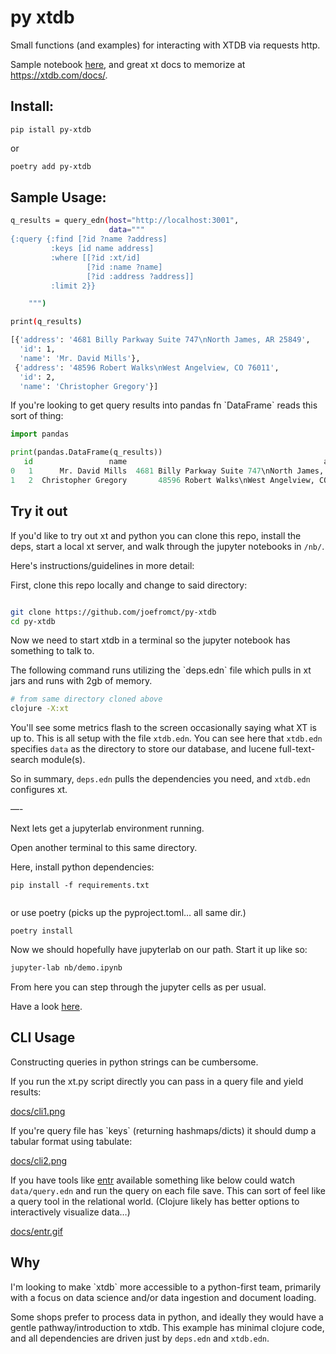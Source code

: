 * py xtdb

Small functions (and examples) for interacting with XTDB via requests http.

Sample notebook [[file:nb/demo.ipynb][here]], and great xt docs to memorize at https://xtdb.com/docs/.

** Install:

#+begin_src shell
pip istall py-xtdb
#+end_src

or

#+begin_src sh
poetry add py-xtdb
#+end_src


** Sample Usage:

#+begin_src sh
q_results = query_edn(host="http://localhost:3001",
                      data="""
{:query {:find [?id ?name ?address]
         :keys [id name address]
         :where [[?id :xt/id]
                 [?id :name ?name]
                 [?id :address ?address]]
         :limit 2}}

    """)

print(q_results)

[{'address': '4681 Billy Parkway Suite 747\nNorth James, AR 25849',
  'id': 1,
  'name': 'Mr. David Mills'},
 {'address': '48596 Robert Walks\nWest Angelview, CO 76011',
  'id': 2,
  'name': 'Christopher Gregory'}]

#+end_src

If you're looking to get query results into pandas fn `DataFrame` reads this
sort of thing:

#+BEGIN_SRC python
import pandas

print(pandas.DataFrame(q_results))
   id                 name                                            address
0   1      Mr. David Mills  4681 Billy Parkway Suite 747\nNorth James, AR ...
1   2  Christopher Gregory       48596 Robert Walks\nWest Angelview, CO 76011

#+END_SRC


** Try it out

If you'd like to try out xt and python you can clone this repo, install the
deps, start a local xt server, and walk through the jupyter notebooks in =/nb/=.

Here's instructions/guidelines in more detail:

First, clone this repo locally and change to said directory:

#+begin_src sh

git clone https://github.com/joefromct/py-xtdb
cd py-xtdb
#+end_src

Now we need to start xtdb in a terminal so the jupyter notebook has something to
talk to.

The following command runs utilizing the `deps.edn` file which pulls in xt jars
and runs with 2gb of memory.

#+begin_src sh
# from same directory cloned above
clojure -X:xt
#+end_src

You'll see some metrics flash to the screen occasionally saying what XT is up
to.  This is all setup with the file =xtdb.edn=.  You can see here that =xtdb.edn=
specifies =data= as the directory to store our database, and lucene full-text-search
module(s).

So in summary, =deps.edn= pulls the dependencies you need, and =xtdb.edn=
configures xt.

----

Next lets get a jupyterlab environment running.

Open another terminal to this same directory.

Here, install python dependencies:

#+begin_src shell
pip install -f requirements.txt

#+end_src

or use poetry (picks up the pyproject.toml... all same dir.)

#+begin_src shell
poetry install
#+end_src

Now we should hopefully have jupyterlab on our path. Start it up like so:

#+begin_src sh
jupyter-lab nb/demo.ipynb
#+end_src

From here you can step through the jupyter cells as per usual.

Have a look [[file:nb/demo.ipynb][here]].


** CLI Usage

Constructing queries in python strings can be cumbersome.

If you run the xt.py script directly you can pass in a query file and yield results:

[[file:docs/cli1.png][docs/cli1.png]]

If you're query file has `keys` (returning hashmaps/dicts) it should dump a
tabular format using tabulate:


[[file:docs/cli2.png][docs/cli2.png]]

If you have tools like [[https://github.com/clibs/entr][entr]] available something like below could watch
=data/query.edn= and run the query on each file save.  This can sort of feel
like a query tool in the relational world.
(Clojure likely has better options to interactively visualize data...)


[[file:docs/entr.gif][docs/entr.gif]]




** Why

I'm looking to make `xtdb` more accessible to a python-first team, primarily
with a focus on data science and/or data ingestion and document loading.

Some shops prefer to process data in python, and ideally they would have a
gentle pathway/introduction to xtdb.  This example has minimal clojure code, and
all dependencies are driven just by =deps.edn= and =xtdb.edn=.
